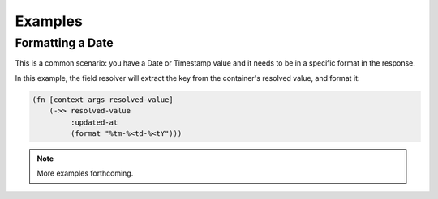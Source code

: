 Examples
========

Formatting a Date
-----------------

This is a common scenario: you have a Date or Timestamp value and it needs to be
in a specific format in the response.

In this example, the field resolver will extract the key from the
container's resolved value, and format it:

.. code-block:: clojure

    (fn [context args resolved-value]
        (->> resolved-value
             :updated-at
             (format "%tm-%<td-%<tY")))

.. note::

    More examples forthcoming.
